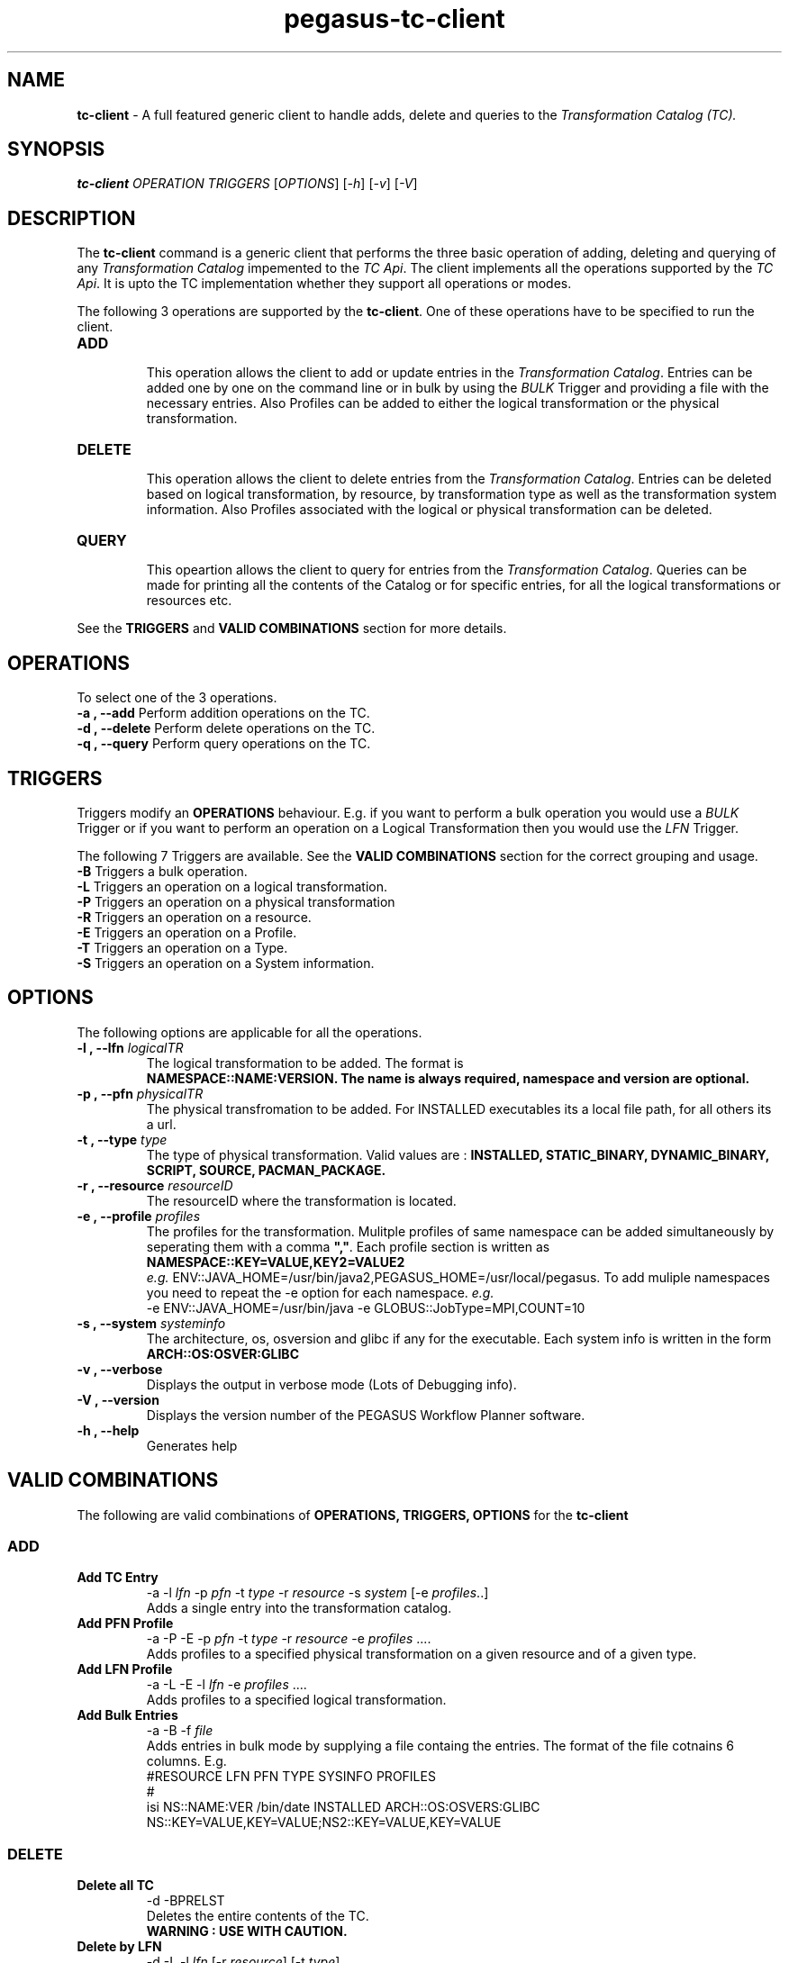 .\"  Copyright 2010-2011 University Of Southern California
.\"
.\" Licensed under the Apache License, Version 2.0 (the "License");
.\" you may not use this file except in compliance with the License.
.\" You may obtain a copy of the License at
.\"
.\"  http://www.apache.org/licenses/LICENSE-2.0
.\"
.\"  Unless required by applicable law or agreed to in writing,
.\"  software distributed under the License is distributed on an "AS IS" BASIS,
.\"  WITHOUT WARRANTIES OR CONDITIONS OF ANY KIND, either express or implied.
.\"  See the License for the specific language governing permissions and
.\" limitations under the License.
.\"
.\" 
.\" Author: Gaurang Mehta gmehta@isi.edu
.\" 
.\" $REVISION$
.\" 
.\" 
.TH "pegasus-tc-client" "1" "2.2.0" "PEGASUS Workflow Planner"
.SH "NAME"
\fBtc\-client\fR \- A full featured generic client to handle adds, delete and queries to the \fITransformation Catalog (TC).
.SH "SYNOPSIS"
\fBtc\-client\fR \fIOPERATION TRIGGERS\fR [\fIOPTIONS\fR] [\fI\-h\fR] [\fI\-v\fR] [\fI\-V\fR]
.SH "DESCRIPTION"
The
\fBtc\-client\fR command is a generic client that performs the three basic operation of adding, deleting and querying of any \fITransformation Catalog\fR impemented to the \fITC Api\fR. The client implements all the operations supported by the \fITC Api\fR. It is upto the TC implementation whether they support all operations or modes.
.LP 
The following 3 operations are supported by the \fBtc\-client\fR. One of these operations have to be specified to run the client.
.TP 
\fBADD\fR
.br 
This operation allows the client to add or update entries in the \fITransformation Catalog\fR. Entries can be added one by one on the command line or in bulk by using the \fIBULK\fR Trigger and providing a file with the necessary entries. Also Profiles can be added to either the logical transformation or the physical transformation.
.TP 
\fBDELETE\fR
.br 
This operation allows the client to delete entries from the \fITransformation Catalog\fR. Entries can be deleted based on logical transformation, by resource, by transformation type as well as the transformation system information. Also Profiles associated with the logical or physical transformation can be deleted.
.TP 
\fBQUERY\fR
.br 
This opeartion allows the client to query for entries from the \fITransformation Catalog\fR. Queries can be made for printing all the contents of the Catalog or for specific entries, for all the logical transformations or resources etc. 
.LP 
See the \fBTRIGGERS\fR and \fBVALID COMBINATIONS\fR section for more details.
.SH "OPERATIONS"
To select one of the 3 operations.
.TP 
\fB\-a , \-\-add\fR     Perform addition operations on the TC.
.TP 
\fB\-d , \-\-delete\fR  Perform delete operations on the TC.
.TP 
\fB\-q , \-\-query\fR   Perform query operations on the TC.
.SH "TRIGGERS"
Triggers modify an \fBOPERATIONS\fR behaviour. E.g. if you want to perform a bulk operation you would use a \fIBULK\fR Trigger or if you want to perform an operation on a Logical Transformation then you would use the \fILFN\fR Trigger.
.LP 
The following 7 Triggers are available. See the \fBVALID COMBINATIONS\fR section for the correct grouping and usage.
.TP 
\fB\-B\fR Triggers a bulk operation.
.TP 
\fB\-L\fR Triggers an operation on a logical transformation.
.TP 
\fB\-P\fR Triggers an operation on a physical transformation
.TP 
\fB\-R\fR Triggers an operation on a resource.
.TP 
\fB\-E\fR Triggers an operation on a Profile.
.TP 
\fB\-T\fR Triggers an operation on a Type.
.TP 
\fB\-S\fR Triggers an operation on a System information.
.SH "OPTIONS"
The following options are applicable for all the operations.
.TP 
\fB\-l , \-\-lfn\fR \fIlogicalTR
The logical transformation to be added. The format is 
.br 
\fBNAMESPACE::NAME:VERSION\fB. The name is always required, namespace and version are optional.
.TP 
\fB\-p , \-\-pfn\fR \fIphysicalTR
The physical transfromation to be added. For INSTALLED executables its a local file path, for all others its a url.
.TP 
\fB\-t , \-\-type\fR \fItype  
The type of physical transformation. Valid values are : \fBINSTALLED, STATIC_BINARY, DYNAMIC_BINARY, SCRIPT, SOURCE, PACMAN_PACKAGE.
.TP 
\fB\-r , \-\-resource\fR \fIresourceID
The resourceID where the transformation is located.
.TP 
\fB\-e , \-\-profile\fR \fIprofiles
The profiles for the transformation. Mulitple profiles of same namespace can be added simultaneously by seperating them with a comma \fB","\fR. Each profile section is written as
.br 
\fBNAMESPACE::KEY=VALUE,KEY2=VALUE2\fR
.br 
\fIe.g.\fR ENV::JAVA_HOME=/usr/bin/java2,PEGASUS_HOME=/usr/local/pegasus. To add muliple namespaces you need to repeat the \-e option for each namespace. \fIe.g.\fR 
.br 
\-e ENV::JAVA_HOME=/usr/bin/java \-e GLOBUS::JobType=MPI,COUNT=10
.TP 
\fB\-s , \-\-system\fR \fIsysteminfo     
The architecture, os, osversion and glibc if any for the executable. Each system info is written in the form \fBARCH::OS:OSVER:GLIBC\fR
.TP 
\fB\-v , \-\-verbose\fR
Displays the output in verbose mode (Lots of Debugging info).
.TP 
\fB\-V , \-\-version\fR
Displays the version number of the PEGASUS Workflow Planner software.
.TP 
\fB\-h , \-\-help\fR
Generates help
.SH "VALID COMBINATIONS"
The following are valid combinations of \fBOPERATIONS, TRIGGERS, OPTIONS\fR for the \fBtc\-client\fR
.SS
\fBADD\fR
.TP 
\fBAdd TC Entry\fR
\-a \-l \fIlfn\fR \-p \fIpfn\fR \-t \fItype\fR \-r \fIresource\fR \-s \fIsystem\fR [\-e \fIprofiles\fR..]
.br 
Adds a single entry into the transformation catalog.
.TP 
\fBAdd PFN Profile\fR
\-a \-P \-E \-p \fIpfn\fR \-t \fItype\fR \-r \fIresource\fR \-e \fIprofiles\fR ....
.br 
Adds profiles to a specified physical transformation on a given resource and of a given type.
.TP 
\fBAdd LFN Profile
\-a \-L \-E \-l \fIlfn\fR \-e \fIprofiles\fR ....
.br 
Adds profiles to a specified logical transformation.
.TP 
\fBAdd Bulk Entries
\-a \-B \-f \fIfile\fR
.br 
Adds entries in bulk mode by supplying a file containg the entries. The format of the file cotnains 6 columns. E.g.
.br 
#RESOURCE   LFN         PFN      TYPE      SYSINFO      PROFILES
.br 
#
.br 
isi NS::NAME:VER  /bin/date  INSTALLED  ARCH::OS:OSVERS:GLIBC  NS::KEY=VALUE,KEY=VALUE;NS2::KEY=VALUE,KEY=VALUE 
.SS
\fBDELETE\fR
.TP 
\fBDelete all TC\fR
\-d \-BPRELST
.br 
Deletes the entire contents of the TC.
.br 
\fBWARNING : USE WITH CAUTION.
.TP 
\fBDelete by LFN\fR
\-d \-L \-l \fIlfn\fR [\-r \fIresource\fR] [\-t \fItype\fR]
.br 
Deletes entries from the TC for a particular logical transformation and additionaly a resource and or type.
.TP 
\fBDelete by PFN\fR
\-d \-P \-l \fIlfn\fR \-p \fIpfn\fR [\-r \fIresource\fR] [\-t \fItype\fR]
.br 
Deletes entries from the TC for a given logical and physical transformation and additionaly on a particular resource and or of a particular type.
.TP 
\fBDelete by Type\fR
\-d \-T \-t \fItype\fR [\-r \fIresource\fR]
.br 
Deletes entries from TC of a specific type and/or on a specific resource.
.TP 
\fBDelete by Resource\fR
\-d \-R \-r \fIresource\fR
.br 
Deletes the entries from the TC on a particular resource.
.TP 
\fBDelete by SysInfo\fR
\-d \-S \-s \fIsysinfo\fR
.br 
Deletes the entries from the TC for a particular system information type.
.TP 
\fBDelete Pfn Profile\fR
\-d \-P \-E \-p \fIpfn\fR \-r \fIresource\fR \-t \fItype\fR [\-e \fIprofiles\fR ..]
Deletes all or specific profiles associated with a physical transformation.
.TP 
\fBDelete Lfn Profile\fR
\-d \-L \-E \-l \fIlfn\fR \-e \fIprofiles\fR ....
.br 
Deletes all or specific profiles associated with a logical transformation.
.SS
\fBQUERY\fR
.TP 
\fBQuery Bulk\fR
\-q \-B
.br 
Queries for all the contents of the TC. It produces a file format TC which can be added to another TC using the bulk option.
.TP 
\fBQuery LFN\fR
\-q \-L [\-r \fIresource\fR] [\-t \fItype\fR]
.br 
Queries the TC for logical transformation and/or on a particular resource and/or of a particular type.
.TP 
\fBQuery PFN\fR
\-q \-P \-l \fIlfn\fR [\-r \fIresource\fR] [\-t \fItype\fR]
.br 
Queries the TC for physical transformations for a give logical transformation and/or on a particular resource and/or of a particular type.
.TP 
\fBQuery Resource\fR
\-q \-R \-l \fIlfn\fR [\-t \fItype\fR]
.br 
Queries the TC for resources that are registered and/or resources registered for a specific type of transformation.
.TP 
\fBQuery Lfn Profile\fR
\-q \-L \-E \-l \fIlfn\fR
.br 
Queries for profiles associated with a particular logical transformation
.TP 
\fBQuery Pfn Profile\fR
\-q \-P \-E \-p \fIpfn\fR \-r \fIresource\fR \-t \fItype\fR
.br 
Queries for profiles associated with a particular physical transformation

.SH "PROPERTIES"
This are the properties you will need to set to use either the \fBFile\fR or \fBDatabase\fR TC.
.br 
For more details please check the \fB$PEGASUS_HOME/etc/sample.properties\fR file.
.TP 
\fBpegasus.catalog.transformation
Identifies what impelemntation of TC will be used. If relative name is used then the path org.griphyn.cPlanner.tc is prefixed to the name and used as the class name to load. The default value if \fBFile\fR. Other supported mode is \fBDatabase\fR
.TP 
\fBpegasus.catalog.transformation.file
The file path where the text based TC is located. By default the path \fB$PEGASUS_HOME/var/tc.data\fR is used.
.TP 
.B pegasus.catalog.transformation.db.driver
Specifies which db driver to use. No defaults. Currently TC is only implemented on MySQL
.TP 
.B pegasus.catalog.transformation.db.url
Specifies the url of the database to connect to. E.g. jdbc://mysql:hostname.foo.com/tc
.TP 
.B pegasus.catalog.transformation.db.user
Specifies the username to use to connect to the Database.
.TP 
.B pegasus.catalog.transformation.db.password
Specifies the password to use to connect to the Database.
.TP 
.B pegasus.catalog.*.db.*
Specified other database driver specific properties. See the \fB$PEGASUS_HOME/etc/sample.properties\fR file for more information.
.SH "FILES"
.TP 
\fB$PEGASUS_HOME/var/tc.data\fR is the suggested location for the file corresponding to the \fITransformation Catalog
.TP 
\fB$PEGASUS_HOME/etc/properties\fR is the location to specify properties to change what Tranformation Catalog Implementation to use and the implementation related \fBPROPERTIES\fR.
.TP 
\fBpegasus.jar\fR contains all compiled Java bytecode to run the Griphyn PEGASUS Planner.

.SH "ENVIRONMENT VARIABLES"
.TP 
\fB$PEGASUS_HOME\fR 
Path to the PEGASUS installation directory.
.TP 
\fB$JAVA_HOME
Path to the JAVA 1.4.x installation directory.
.TP 
\fB$CLASSPATH
The classpath should be set to contain all necessary PEGASUS files for the execution environment.
To automatically add the \fICLASSPATH\fR to you environment, in the \fI$PEGASUS_HOME\fR directory run the script \fIsource setup\-user\-env.csh\fR or \fIsource setup\-user\-env.sh\fR.
.SH "AUTHORS"
Gaurang Mehta <gmehta at isi dot edu>
.br
Karan Vahi <vahi at isi dot edu>
.PP 
Pegasus
.B http://pegasus.isi.edu

